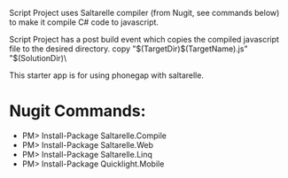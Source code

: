 ﻿Script Project uses Saltarelle compiler (from  Nugit, see commands below) to make it compile C# code to javascript.

Script Project has a post build event which copies the compiled javascript file to the desired directory. 
copy "$(TargetDir)$(TargetName).js" "$(SolutionDir)\CordovaExample\www\js\

This starter app is for using phonegap with saltarelle.


* Nugit Commands:
 *	PM> Install-Package Saltarelle.Compile
 *	PM> Install-Package Saltarelle.Web
 *	PM> Install-Package Saltarelle.Linq
 *	PM> Install-Package Quicklight.Mobile


